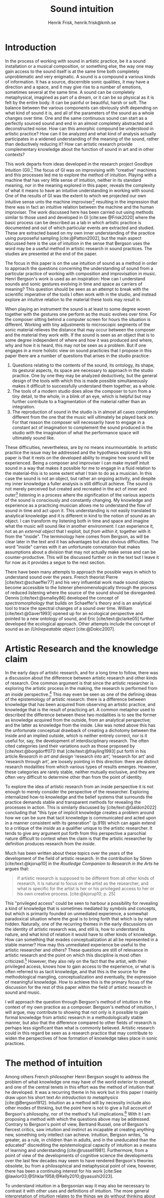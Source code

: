 # Created 2020-09-19 lör 14:26
#+TITLE: Sound intuition
#+AUTHOR: Henrik Frisk, henrik.frisk@kmh.se
#+OPTIONS:   TeX:t LaTeX:t skip:nil d:nil pri:nil tags:not-in-toc toc:nil num:0
# #+INCLUDE: "./setupfile.org"
#+cite_export: csl ~/MyDocuments/articles/biblio/csl-styles/apa-7th.csl
#+LATEX_HEADER: \bibliography{./gi_biblio.bib}

* COMMENT soundfiles
[[file:/Volumes/Freedom/Dropbox/Documents/uppdrag/GI/kimauto/final_project/final_stuff/KA_example_1.wav][file:/Volumes/Freedom/Dropbox/Documents/uppdrag/GI/kimauto/final_project/final_stuff/KA_example_1.wav]]

* COMMENT code
#+begin_src emacs-lisp
  (set-window-margins (selected-window) 10
 10)
  (setq line-spacing 0.9)
#+end_src

#+RESULTS:
: 0.9

* COMMENT stuff
 and I only include some of the earlier expressions here to emphasize the how the view of artistic research as a distinct practice from other kinds of research has been important to the development of the field.

 In this paper I will discuss the way in which one may gain experiential access to the sound
French theorist Pierre Schaeffer's [cite:@schaeffer77] very influential work taught us how the sound becomes accessible to the listener through the process of reduced listening. A listening process in which the source of the sound is less important than the inherent qualities of the sound. Though this has proven to be an important analytical tool for both electroacoustic music and other genres for almost 75 years

* Introduction
In the process of working with sound in artistic practice, be it a sound installation or a musical composition, or something else, the way one may gain access to the sound itself is at the same time both completely unproblematic and very enigmatic.
A sound is a compound a various kinds of information.
It has a source, discernible sonic qualities, it may have a direction and a space, and it may give rise to a number of emotions, sometimes several at the same time.
A sound can be completely metaphysical, imagined as part of a dream, or it can be so physical as it is felt by the entire body.
It can be painful or beautiful, harsh or soft.
The balance between the various components can obviously shift depending on what kind of sound it is, and all of the parameters of the sound as a whole changes over time.
One and the same continuous sound can start as a perfectly sourced sound and end in an almost completely abstracted and deconstructed noise.
How can this amorphic compound be understood in artistic practice? How can it be analyzed and what kind of analysis actually participates in a widened understanding of the meaning of the sound, rather than deductively reducing it? How can artistic research provide complementary knowledge about the function of sound in art and in other contexts?

This work departs from ideas developed in the research project Goodbye Intuition (GI).[fn:13]
The focus of GI was on improvising with "creative" machines and this processes led me to explore the method of intuition.
Playing with a machine that has very little sense of intuition, neither in its standard meaning, nor in the meaning explored in this paper, reveals the complexity of what it means to have an intuitive understanding in working with sound.
One of the results of GI was the extent to which we projected our own intuitive sense unto the machine improviser[fn:15] resulting in the impression that there was in fact an intuitive relation between the machine and the human improviser.
The work discussed here has been carried out using methods similar to those used and developed in GI [cite:see @Frisk2020] where the basic process can be described as a lab in which artistic practice is documented and out of which particular events are extracted and studied.
These are extracted based on my own inner understanding of the practice using purposeful sampling [cite:@Patton2002], but the main aspect discussed here is the use of intuition in the sense that Bergson uses the word may be a useful method in artistic research in sound practices. 
The studies are presented at the end of the paper.

The focus in this paper is on the use intuition of sound as a method in order to approach the questions concerning the understanding of sound from a particular practice of working with composition and improvisation in music.
Henri Bergson's work is used as an inspiration:
How can I understand sounds and sonic gestures evolving in time and space as carriers of meaning?
This question should be seen as an attempt to break with the scientific imperative of the tools I often work with in the studio, and instead explore an intuitive relation to the material these tools may /result/ in.

When playing an instrument the sound is at least to some degree woven together with the gestures one perform as the music evolves over time.
For the composer sitting behind a computer screen for hours the situation is different.
Working with tiny adjustments to microscopic segments of the sonic material relieves the distance that may occur between the composer and the material they work with.
If the sound is seen as an object that is to some degree independent of where and how it was produced and where, why and how it is heard, this may not be seen as a problem.
But if one engages in a more holistic view on sound practicies that I propose in this paper there are a number of questions that arises in the studio practice:

1. Questions relating to the contents of the sound, its ontology, its shape, its gestural aspects, its space are necessary to approach in the studio practice. One by one they may be analyzed deductively, but the general design of the tools with which this is made possible simultaneously makes it difficult to successfully understand them together, as a whole.
2. The tools of a modern studio does allow the composer to turn from a tiny detail, to the whole, in a blink of an eye, which is helpful but may further contribute to a fragmentation of the material rather than an integration.
3. The reproduction of sound in the studio is in almost all cases completely different from the one that the music will ultimately be played back on.
   For that reason the composer will necessarily have to engage in a constant act of imagination to complement the sound produced in the studio with the imagination of what the performance space will ultimately sound like.

These difficulties, nevertheless, are by no means insurmountable.
In artistic practice the issue may be addressed and the hypothesis explored in this paper is that it rests on the developed ability to imagine how sound will be experienced.
Being a composer and improviser I can make myself intuit sound in a way that makes it possible for me to engage in a fluid relation to the material--this is to some extent what I train to do as a musician.
In this case the sound is not an object, but rather an ongoing activity, and despite my inner knowledge a fuller analysis is still difficult achieve.
The sound is not merely perceived but created and recreated in the act of inner and outer[fn:14] listening in a process where the signification of the various aspects of the sound is consciously and constantly changing.
My knowledge and experience as a practicing musician allows me to understand the flow of sound in time and act upon it.
This understanding is not easily translated to analytical knowledge and it is different in kind to the notion of sound as an object. 
I can transform my listening both in time and space and imagine what the music will sound like in another environment: I can experience it, not as an /external object/ that I exploit, but /from within it/, together with it: from the "inside".
The terminology here comes from Bergson, as will be clear later in the text and it has advantages but also obvious difficulties. The word "inside" carries with it an unfortunate connotation that makes assumptions about a division that may not actually make sense and can be counter-productive.
This will be discussed further on in the text but I leave it for now as it provides a segue to the next section.

There have been many attempts to approach the possible ways in which to understand sound over the years.
French theorist Pierre [cite/text:@schaeffer77] and his very influential work made sound objects become accessible to the listener phenomenologically through the process of reduced listening where the source of the sound should be disregarded.
Dennis [cite/text:@smalley86] developed the concept of /spectromorphology/ that builds on Schaeffer's theory and is an analytical tool to trace the spectral changes of a sound over time.
William [cite/text:@Gaver1993] opened up for an ecological perspective and pointed to a new ontology of sound, and Eric [cite/text:@clarke05] further developed the ecological approach.
Other attempts include the concept of sound as an /(Un)repeatable object/ [cite:@Dokic2007]. 

* Artistic Research and the knowledge claim 
In the early days of artistic research, and for a long time to follow, there was a discussion about the difference between artistic research and other kinds of research.
One common argument is that since the artistic researcher is exploring the artistic process in the making, the research is performed from an /inside/ perspective.[fn:1]
This may even be seen as one of the defining ideas of the epistemology of artistic research: there is a difference between knowledge that has been acquired from observing an artistic practice, and knowledge that is the result of practicing art.
A common metaphor used to described the difference between these two modalities is to see the former as knowledge acquired from the outside, from an analytical perspective; and the latter as knowledge from the inside.
Like was noted above this has the unfortunate conceptual drawback of creating a dichotomy between the inside and an implied outside, which is neither entirely correct, nor is it useful for, say, the development of interdisciplinary research.
The often cited categories (and their variations such as those proposed by [cite/text:@borgdorff07]) that [cite/text:@frayling1993]  put forth in his article /Research in art and design/ ‘research into art’, ‘research for art’ and ‘research through art’, are loosely pointing in this direction: there are distinct research modalities from which various types of results emerges.
However, these categories are rarely stable, neither mutually exclusive, and they are often very difficult to determine other than from the point of identity.

To explore the idea of artistic research from an inside perspective it is not enough to merely consider the perspective of the researcher.
Exploring internalized how-to knowledge and the belief systems that surrounds the practice demands stable and transparent methods for revealing the processes in action.
This is similarly discussed by [cite/text:@Galdon2022] concluding that "this type of implicit knowledge creates a problem around how we can be sure that tacit knowledge is communicated and acted upon in a manner consistent with its generation" (p.919) which can again extend to a critique of the /inside/ as a qualifier unique to the artistic researcher.
It tends to give any argument put forth from this perspective a parochial nature difficult to contest when the claim is that the artistic researcher by definition produces research from the /inside/.

Much has been written about these topics over the years of the development of the field of artistic research. In the contribution by Sören [cite/text:@kjorup10] in the /Routledge Companion to Research in the Arts/ he argues that:
   #+begin_quote
   if artistic research is supposed to be different from all other kinds of research, it is natural to focus on the artist as the researcher, and what is specific for the artist is her or his privileged access to her or his own creative process. [cite:@kjorup10; p. 25]
   #+end_quote
   
This "privileged access" could be seen to harbour a possibility for revealing a kind of knowledge that is sometimes mediated by symbols and concepts, but which is primarily founded on unmediated experience, a somewhat paradoxical situation where the goal is to bring forth that which is by nature hidden.
Naturally, one of the recurring themes in the early discussions on the identity of artistic research was, and still is, how to understand its nature, and what kind of relation it would have to other kinds of knowledge.
How can something that evades conceptualization at all be represented in a stable manner?
How may this unmediated experience be useful to the artistic researcher and others?
These questions are still of relevance in artistic research and the point on which this discipline is most often criticized.[fn:2]
However, they also rely on the fact that the artist, with their privileged access, knows how to gain access to the experience, or what is often referred to as tacit knowledge, and that this is the source for the methodological mangling, conceptualization and eventually, the expression of meaningful knowledge.
How to achieve this is the primary focus of the discussion for the rest of this paper within the field of artistic research in sound and music.

I will approach the question through Bergson's  method of intuition in the context of my own practice as a composer.
Bergson's method of intuition, I will argue, may contribute to showing that not only is it possible to gain formal knowledge from artistic research in a methodologically stable manner, but also that the difference compared to other fields of research is perhaps less significant than what is commonly believed.
Artistic research could in this regard be seen as a research practice that may contribute to widen the perspectives of how formation of knowledge takes place in sonic practices.

* The method of intuition
Among others French philosopher Henri Bergson sought to address the problem of what knowledge one may have of the world exterior to oneself, and one of the central tenets in this effort was the method of intuition that he developed.
It was a recurring theme in his work but in this paper I mainly draw upon his short text /An introduction to metaphysics/ [cite:@Bergson1912].
Intuition as a method will by necessity include also other modes of thinking, but the point here is not to give a full account of Bergson's philosophy, nor of the method's full implications.[fn:3]
With it I am proposing a method with which the questions above may be addressed.
Contrary to Bergson's point of view, Bertrand Russel, one of Bergson's fiercest critics, saw intuition and instinct as incapable at creating anything new, something only intellect can achieve. Intuition, Bergson writes, "is greater, as a rule, in children than in adults, and in the uneducated than the educated" discrediting the epistemological capacity of intuition as a means of learning and understanding [cite:@russell1981].
Furthermore, from a point of view of the developments of cognitive science the developments over the last few decades may seem to have rendered Bergson's theories obsolete, bu from a philosophical and metaphysical point of view, however, there has been a continuing interest for his work [cite:See @lawlor03;@Shklar1958;@Kelly2010;@yasushi2023]. 

To understand intuition in a Bergsonian way it may also be necessary to contrast it with other uses and definitions of intuition.
The more general interpretation of intuition relates to the things we do without thinking about them; the intuitive knowledge that something is, for example, wrong or dangerous.
In this sense intuition may be likened to an internalized and automated system that pre-reflectively makes us act upon what is going on in the world around us. 
In phenomenology intuition has a slightly different meaning.
Intuition gives the subject first-person knowledge and in this sense an object can be said to be /intuited/.
Bergson's use of intuition is described by [cite:@Kelly2010] "as a method of reflecting on instinctual or sympathetic engagement with things in all their flux before the framework of practical utility obfuscates our relation to them and to life." (p. 10)
It is this meaning of intuition that the rest of this paper is leaning on.

In the essay /An introduction to metaphysics/ [cite/text:@Bergson1912] defines two incommensurable ways to approach an object: either from a point of view through signs and concepts--a /relative/ perspective--or through entering into the object, exploring it from the inside--an /absolute/ apprehension. This second method is achieved by entering into what he calls a /sympathy with the possible states of the object/ which allows for inserting oneself "in them by an effort of imagination"  [cite:@Bergson1912; p. 2].  This enables him to "no longer grasp the movement from without, remaining where I am, but from where it is, from within, as it is in itself" [cite:@Bergson1912; p. 3]. The latter is what he refers to as the /absolute/ knowledge: "the absolute is the object and not its representation, the original and not its translation, is perfect, by being perfectly what it is." [cite:@Bergson1912; p. 5-6]

The example that he gives to describe representational knowledge is a photographic model of a city.
One where all angles and all surfaces have been photographed and documented to achieve something similar to the street view that online map programs sometimes offer.
Exploring such a model can obviously never be equated with the experience of being in the city. It will by necessity offer something rather different.
Another example given is the translation of a poem into different languages.[fn:5]
Each such translation can give the reader a good idea of the meaning of the poem, sometimes revealing new articulations, but it would "never succeed in rendering the inner meaning of the original" [cite:@Bergson1912; p. 5].

One of Bergson's central propositions here is that the kind of knowledge that arises from a /relative/ perspective is always a reduction of the thing under investigation.
By scrutinizing the object from an outside perspective, dividing it into ever smaller elements allows for analytical precision, but whatever comes out of this process is always a reduction:
   #+begin_quote
   In its eternally unsatisfied desire to embrace the object around which it is compelled to turn, analysis multiplies without end the number of its points of view in order to complete its always incomplete representation, and ceaselessly varies its symbols that it may perfect the always imperfect translation. It goes on, therefore, to infinity. But intuition, if intuition is possible, is a simple act. [cite:@Bergson1912; p. 8]  
   #+end_quote

The /absolute/ is given from /intuition/ and the /intellectual sympathy/ with the object that allows for it.
The /intuition/ of the object at hand allows for the perception of its unique qualities: the /perfect absolute/ in contrast to the /imperfect analysis/.
To Bergson, the science of intuition is metaphysics, and metaphysics is "the science which claims to dispense with symbols" [cite:@Bergson1912; p. 9].

The one reality that is almost always seized from within is when we engage in self reflection.
Bergson gives a description of the various strata this process of introspection provides when slowly moving towards the center of the self.
From the outside a protecting "crust" is encountered made up of all the perceptions from the outside world.
Then memories of interpretations of perceptions are encountered, followed by the motor habits that are both connected and detached from the other layers.
But at the core, Bergson describes the continuous flux of a concatenation of states in an ongoing movement back and forth.
The metaphor used here is that of a coil constantly unrolled and rolled up again through the various layers out on the outside and back in again.
Admittedly, this comparison is far from perfect because there are no two identical moments in consciousness and the rolling up of the coil may thus be misleading.
Even going back in memory to past events invades that memory with all prior and present events.
Instead, it evokes a passage in his earlier work, [cite:@bergson91], also describing the motion back and forth through memory and experiences.
Conscious practice is displayed here as a cone whose tip is moving over a similarly moving plane, and the point of the cone represents the present and the cone itself the accumulated memories and experiences: 

   #+begin_quote
   The bodily memory, made up of the sum of the sensori-motor systems organized by habit, is then a quasi-instantaneous memory to which the true memory of the past serves as base. Since they are not two separate things, since the first is only, as we have said, the pointed end, ever moving, inserted by the second in the shifting plane of experience, it is natural that the two functions should lend each other a mutual support. So, on the one hand, the memory of the past offers to the sensori-motor mechanisms all the recollections capable of guiding them in their task and of giving to the motor reaction the direction suggested by the lessons of experience. It is in just this that the associations of contiguity and likeness consist. But, on the other hand, the sensori-motor apparatus furnish to ineffective, that is unconscious, memories, the means of taking on a body, of materializing themselves, in short of becoming present.  [cite:@Bergson1912; p.152-3]
   #+end_quote

The sensory motor-habits are informed by memories through which they will be guided to do the work they are set out to do, and because no single memory is ever stable--it is always altered by the present in the interaction between what Bergson refers to as the "pointed end" and the past memory--the experience is continuously altered by past experience, which in turn is influencing the present.
Interesting for the current discussion is the connection brought up between sensori-motor mechanisms and past experience, and the fact that this connection is not only going one-way, from memory to habit, but also from habit back to memory.
Embodied memory is in a changing flux and in constant interaction with experience and habit.
There is an inclination to understand learned and deeply integrated behavior, such as playing an instrument or lifting a glass of water, as pre-reflective and almost acts independent from reflection.

It is in thinking about embodiment and motor-habits that Bergson's understanding of what an intuition can be is perhaps best understood.
When I move my leg or my hand I have a unique insight into what is going on, one that would be difficult, or impossible, to acquire from the outside in the same way.
Analyzing the movement will result in a failure to understand it completely since the analysis only pins the movement to a sequence of states.
The actual change, the mobility or, as Bergson would put it, the duration, is only possible to understand through intuition.
Furthermore, any new experience within such a movement, as well as any past experience will introduce change in the system.
   #+begin_quote
   When you raise your arm, you accomplish a movement of which you have, from within, a simple perception; but for me, watching it from the outside, your arm passes through one point, then through another, and between these two there will be still other points; so that, if I began to count, the operation would go on forever. p.6
   #+end_quote

I have learned to move my arm, and every new piece of information about what I can do with it will add to my arm-moving-knowledge, and intuition is the modality through which this process is carried out. For a subject able to observe the thing from the inside, intuitively, there are no states, only duration and mobility informed by experience and knowledge.  
Without this inside access one is left with the option of a conceptual analysis from the outside, and regardless of how many different perspectives this analysis is performed from, it will never fully capture the true /motion/ of the object.
The contradictions between this and the intuitive knowledge that Bergson is arguing for
   #+begin_quote
   arise from the fact that we place ourselves in the immobile in order to lie in wait for the moving thing as it passes, instead of replacing ourselves in the moving thing itself, in order to traverse with it the immobile positions. They arise from our professing to reconstruct reality--which is tendency and consequently mobility--with precepts and concepts whose function it is to make it stationary. [cite:@Bergson1912; p. 67]
   #+end_quote

One central aspect of the distinction between analytical and intuitive knowledge made here is that the intuitive, being in the motion or the duration, can always develop concepts and form the basis for analytical knowledge, whereas it is impossible to reconstruct motion from fixed concepts: An analysis may result from intuition, but intuition cannot arise from analysis. The analysis is performed on one particular state of the duration, and from multiple analyses or states it is possible to imagine that the mobile may be reconstructed by simply adding the different states together. This is the critical point that Bergson objects against: It is only through intuition that the variability of reality may be fully experienced as mobility. A succession of static states is radically different, it is a series of frozen frames of time, one slice after the other. The error in thinking that reality may be accessed purely through analysis, claims Bergson, "consists in believing that we can reconstruct the real with these diagrams. As we have already said and may as well repeat here--from intuition one can pass to analysis, but not from analysis to intuition" [cite:@Bergson1912; p. 48] 

* Intuition and sound in practice
In sound and music in the frame of artistic research the mode of thinking that Bergson proposes have some interesting consequences.
As was hinted to in the beginning of this paper, one of the obstacles in artistic research are the questions concerning 1) the methods that allows for observing relevant information about the artistic practice in sound, and 2) the means of presenting this information in an accessible manner.
I will mainly discuss the first of these which I argue may be addressed using the proposed method of intuition.
** Acoustic instruments
Playing an acoustic instrument is a complex activity that involves a lot of interaction between the instrument and the musician. Practicing the instrument over many years allows the musician to develop a very instinctual relation to the instrument.
As a saxophonist, when I pick up and play the saxophone I do not experience it as an external object that I analyze deductively.
I enter into a sympathy with it which allows for an intuitive understanding of the processes I engage in: I am /listening from the inside/.
There is a intimate relation between learning and intuition and the more I learn about my instrument the greater is the possibility to enter into sympathy with it.
The process of learning to play an instrument is often compared to other embodied activities such as cycling: they become second nature and to some extend pre-reflective.

Time is of essence and, following Bergson, it is only through the method of intuition that the continuous flow may be experienced.
To succeed to enter into sympathy with the play situation, however, it may not be the saxophone as an object I need to understand, and the notion of "an object" may be misleading.
Rather, it is the larger system, containing both myself and the instrument and its context that I need to engage with.
This unity creates the conditions for expression and nuanced musical creativity, and analyzing these parts by themselves will only tell us what the parts are capable of, not the whole.
Only if I manage to get "on the inside" of the integrated system will I be able to fully understand it and the way it is conditioned through motion and duration.
If some part of the system changes it is often not enough to only make a small adjustment, the whole system needs to be reconfigured, and certain things needs to be learned again.
One example is if something in the occlusal plane changes ever so little in my mouth I may have to spend months practicing the saxophone to get back to my intuitive experience of playing.
I sense a change which may not be analytically perceivable from my current viewpoint.
The sensory and auditory feedback I get from the instrument continuously adopts how I play it, how much pressure I put into it, and this input clearly depends on the structurality of the instrument and the system as a whole: My motor-habits are changing as I play which changes the feedback I get from the instrument.
In other words, to perceive an object from the inside it is first necessary to understand the way the object integrates with me whereby its status as an independent object to some extent is dissolved.
The instrument becomes embodied, a process that is the result of sympathizing with the object, at first, and then to a gradually increasing degree, with the system at large allowing for intuition.
This integration is part of learning an instrument and may be quick in simpler instances and take a lifetime in more complex ones.

But also sensory data that are external to the saxophone-musican system has an impact on what and how I play.
The moving coil that Bergson describes is a metaphor for how learning also depends on past experiences and on events outside of oneself. this back and forth process which is not, however, limited to two dimensions, but is in a constant motion in a multi-dimensional space that involves all aspects of the system.

** The computer as instrument
In contrast to the musician-instrument relation described above the musician computer relation is of a more convoluted nature. What I see when I start an application on my computer, what I experience to be the system in play, is just myself and the computer, where in reality it may involve previous input and output, as various positions and biases. 
In this sense the electronic musical instrument is a system which is by some degree larger and more elaborate than an acoustic instrument.
What does it mean to get on the inside of a such systems?
What part of the system has agency and to what extent is the creative act distributed rather than controlled by the musician?
The extents to which such a system stretches out into the unknown is significant. 
It may include programmers and designers that are disconnected from the performer in both time and space, yet connected to the instrument and its design properties.[fn:16]
There may be a range of hidden layers, disguised from both performers and audience that can be remapped during the course of the performance.
An electronic instrument that is connected to the internet and that continuously fetches information that influences its output in live performance is a special case, but not uncommon, and such a system is significantly different from an acoustic musical instrument.
Intuition, I believe, is still a valid method here, but it requires a few considerations which I will discuss in he following.

In this context it is also worth noting that a certain general merge between fields of arts practices and science in general has occurred that makes possible a further critique of Bergson's division between analysis and intuition.
Regardless of the extent to which the field of artistic research have reiterated the importance of the difference between the sciences and the arts, the computer is to a significant degree the tool both fields use.
In other words, the artistic research lab is not technologically different from that of the science lab and the primary tool for deductive analysis is also the primary tool for much of music production today as is pointed out by [cite/text: @Tresch2013].
Though the methodologies of the two fields differ to a significant degree the merge is not profound, it may conceal the fact that the technology, rather than supporting the creative work, also controls it in ways that are not obvious.
The agency of the systems is blurred.
More importantly, in this incipient merge between the computer as a tool and instrument, and other instruments for artistic practice in music, there may be a risk that the scientific nature of the machine constrains the possibility for engaging intuitively with the system of artistic production.
As was noted above, many electronic instruments, by their immediate relation to engineering and science, lend themselves naturally to an understanding based on representation rather than intuition, which enforces their role as mere tools.

The method of entering into sympathy with a recorded sound in a technological system, and understand it from the /inside/ without getting lost in the various ways that the systems for reproduction extends in space and time is accessible yet complex.
When it comes to listening perhaps the question should rather be if /any/ listening can be said to /not/ be carried out from "the inside", using Bergson's terminology?
There are a number of widespread listening practices, like Pauline Oliveros' /Deep Listening/ method [cite:@oliveros2005] that proposes methods towards this goal, and that are entirely independent of Bergson's notion of intuition.
With this in mind technologically mediated listening in a studio while in a process of working artistically with sound still provides a mix of modalities that has impact on the present discussion. Using the method of intuition it may still be possible to learn something in this context.  

Could Bergson's proposed method be useful with regard to understanding listening and creativity in the process of composition?
As was discussed in the beginning of this paper, one of the challenges in artistic research is to get access to the specific kinds of knowledge that the artistic process generates and makes use of. It appears reasonable to assume that a close relation between a reflective thinking, through a Bergsonian method of intuition, within the actual practice as it takes place may help to gain insight to this knowledge.
In my own experience the deductive methods of analysis previously mentioned that pertain to the underlying structures on which many of the tools in the electronic music studio are built, may disrupt both practice and thinking.
Understanding a recursive filter or a signal processing device, let alone an AI enhanced digital compressor or a generative audio plugin requires an insight into the analytical aspects of sound that may disperse the intuitive focus of the artist's working methods.

Furthermore, there are aspects of a sound that /requires/ the listener to be within the /mobility/ of the sound to understand them. The spatiality of sound can both be purely imagined and highly concrete and it is an aspect of the sound which is very difficult to extract with deductive methods. Imagine a field recording from a forest. It is raining and the dripping water is at the front of the soundscape, but there are other sounds intruding, though they are quite, and it is probably night.
As a listener one may move inside of the sound, and all of its discrete aspects, including the particular spatial character of all the component sounds may be gathered through an intuitive analysis, from within the experience of listening.
An experienced sound designer is likely to be able to recreate at least parts of this soundscape with samples and synthesis.
A signal analysis of the same recording may provide a large amount of additional information about the sound from which many aspects of it can be recreated, whereas others are extremely difficult to synthesize merely from an analysis.
Especially the spatiality of the sound is difficult to emulate merely from the analysis.

One of the advantages of working from the experience rather than merely the analysis is that for the listener the memories are entangled with our listening.
The listeners experience with being in similar environments in the past allows them to reconstruct the space, and the way it transforms over time.
In an act of intuition the past and the future, as in the wish to recreate the sound, gets connected, which can be a powerful advantage to the deductive analysis.[fn:17] 

Returning now to the musician working with abstract sound in the studio their listening situation is many times quite different as the relation between the sound and its source may be blurred to a high degreee.
In these cases the move to past experiences as a method for contextualizing and understanding the sound may be less obvious, in particular when the ambition is to create /new/ sounds.
However, it should be clear that the ability to use listening and reflection consciously paves way for an understanding of sound that allows for modes of understanding that are exclusive to this activity and cannot be replaced by other tools.
This discussion touches on a number of topics that are outside of the scope of this paper, such as a general phenomenology of sound perception, music semiology [cite:@nattiez75], reduced listening [cite:@schaeffer77] and many other theories.
Instead I wish to focus the discussion on how Bergson's method, here as in /listening from the inside/, can be useful in artistic research by putting forth a few examples.

Apart from the rain at night soundscape discussed above, one such example is the attempt to stage data transformations in composition where one type of sonic gesture provides information for another.
An obvious example may be a sound whose pitch is continuously dropping from high to low.
The gesture of the pitch envelope may be transformed to a parameter for the spatial transformation of the same sound.[fn:6]
There are certain mappings between different domains that are more generic than others, but the question of how they are made is generally subjective.
The process, however, has to rely on a /listening from the inside/ that also engages the memory of past experiences.
Furthermore, understanding these gestures relies on listening practices that are deeply embedded with the compositional intent.
Sound itself becomes the source for the development of the material and access to these layers of the sound is really only available through an intuitive mode of listening.
From this intuition an analysis can be performed that allows for the discovery of sonic properties that can influence sound synthesis and compositional strategies.
This, however, does not actually describe access to knowledge other than secondarily.
As used here the method primarily gives rise to information that guides the artistic process.

When composing I obviously rely heavily on trying to intuitively understand the sonic materials I work with.
Listening is the most important tool out of many in a large toolbox, and for a musician listening is at certain times different to an audience listening.
A current project I work with departs from a relative simple idea with sonic material derived from basic oscillators to generate sound waves.
One aspect of this work in progress will be used here in order to point to another possible way of using Bergson's method of intuition and to understand the impact that it may have.
The overarching goal with the project is to attempt to introduce change in my working process by replacing the modern studio of production with the technologies that were available prior to the introduction of, in particular, the computer.[fn:7] 

The general compositional idea departs from the beating that occurs between pitches in certain harmonic relations, typically between large integer ratios, or where the pitch difference between two pitches is small.[fn:10] The use of beatings is common in many contexts and is described in detail by Herman von Helmholtz [cite:@helmholtz1954] in his seminal work /On the Sensations of Tone/.
Sonic effects like the interference that gives rise to beatings,[fn:8] shows example of a certain transgression of the sound that may allow for a widened listening experience: an effect arises that sometimes masks the original sounds and which allows  the sound of the beating to take over: a  "new and peculiar phenomena arise which we term interference"  [cite:@helmholtz1954]. 
There is nothing new about using interference in electronic music, and it is widely used in synthesis and processing. What makes it interesting in this context is the way it creates a sonic topology that guides my listening, and hence, my composition. When still discernible the original sounds together with the added beating makes it possible to navigate the sound in multiple dimensions.

For this particular composition I have set up a controller that allows me to play a total of sixteen pitches and adjust their pitch in small steps.
A four by four grid with a total of sixteen knobs, each controlling the pitch of sixteen separate sine waves, provides an intuitive interface to play with the sounds.
The original pitches used are derived from James Tenney's crystal growth of harmonic space [cite:@Tenney2008] which provides a few particularly interesting intervals to work with, but the particular properties of it is not important in this discussion.
Instead, it is the relation between the physical control of the tuning of the pitches and the fact that I can /play/ them, improvise and eventually, hear them from the inside.
Although the beating patterns between two intervals can be easily calculated,[fn:9] the sounding result of the interference is obviously different than the calculation and, again following Bergson's idea that an analysis from the outside will always be a reduction of one from the inside.
Once I have found a sound, or a series of sounds and continuous transformations that I find useful, I notate the pitches and the changes I played, which maintains a certain conceptual stability to the process.[fn:18]
The notation in this case is an abstraction of the analysis derived from the intuitive act of listening and tuning.

The next stage involves a realization of the notation back into sound, which will be performed in a studio environment designed in collaboration with EMS in Stockholm.
This studio has been equipped with signal generators, filters and a tape recorder, mainly from the 1950's and 60's.
In comparison to the digital studio used almost exclusively today, much of this equipment is noisy and inexact and the work process involve tedious repetition and is error prone.
Using a reel-to-reel tape recorder I will record one tone at the time onto tape, then play it back and tune a new tone according to the notation until a sonic pattern that fits the ambition is created, and then record that.
Because of slight errors in the oscillator, inexactness of the tape recorder, and the human factor, this will obviously be an approximation of the exactness of the notation.
It is only through listening that the acceptable margin of error can be assessed.
In other words, the "correctness" may only be evaluated from the inside of the sound, not from the system alone and, obviously, to merely set the parameters to the defined values would generate a different result.

It is incontestable that there is an active mode of listening in most compositional practices and I am not proposing that the listening performed in this project is different in nature.
As was the case with saxophone-musician system described above, however, it is only partly correct to claim that it is from within the /sound/ that the intuitive relation to the material occurs in the different steps of the process.
The role of the listening here is to a much higher degree connected to, and affected by, the larger system.
The notation affects the listening, as does the equipment made to render the sound, as well as the system in which pitches were chosen.
This is where Bergson's method of intuition makes sense as a means to understand the artistic process from within:
Intuition allows me to engage with the system of production from within, but requires that I acknowledge all its parts, in this case most notably from the moment of the birth of the concept, from choice of pitches, timbres and rhythms, to the notation and on to the reinterpretation of the notation for the analog tone generators and the tape recorder.
This, in turn, allows for an experience, a different modality of listening, different from what one may gather from listening to the sound alone as it is produced in the moment of listening.
In this system intuition can operate freely and make me better understand where in the chain of elements adjustment needs to be made and may reveal biases of the various parts of the system, and the effect they have. 
In this case the system is also stretched out in time as well as in space, comparable to how the listening to rain fall at night is an experience that depends on past experiences as well as present and even future, in the shape of imagination.

I can still engage analytically with this intuition, which is basically what may be referred to as reflection, and this analysis may contribute to a change in the process.
With an analysis from the outside, in Bergson's terminology, important information may be gathered, but the integrated understanding of the entire system will obviously be difficult to achieve as the parts of the analysis will be derived from different modalities: the sounding result and the memory of the prior processes, such as the notation and conceptual developement, will not be part of the same structure.
To take a concrete example: If I work in the studio I can use a spectral analysis tool to gather information about the sound I can learn a great deal about it, but if I wish to have a deeper understanding of it I need be able to navigate in the larger network of activities that led to the sound. I need intuition.

* Final reflections
The discussion concerning how a digital signal processing unit in a studio may require a mode of reflection different than artistic sensibility in order to fully grasp its function that may not always harmonize with artistic methods and thinking may have some added relevance here.
Part of the efficiency of already simple AI systems is the fact that  between input and output lies hidden layers of operation.
Here, there is no way of engaging intuitively with the AI in the way that is proposed in the previous section since only part of the entire system can be known: if the output is erroneous some parameters may be tweaked, but I can never understand the system as a whole.
The compositional system described earlier relies on the access to all of the operations between input and output, and from the notion that these are integral parts of the whole without which much of the process will be, at best, difficult to navigate.
An important distinction that needs to be made is that listener does not need to engage with the whole chain of events.
In fact, this would probably not be very useful at all.

Following this reasoning sound, in this context, is not a thing, not on object, that we listen to.
It is by necessity a system of interrelated threads much larger than the actual sound by itself. To engage artistically with sound is to attempt to understand the trajectories of this system, and each sound heard in this process may be intuited through the internal structure of this system.
The method proposed by Bergson is both interesting and useful when it comes to artistic practice in sound and music as it allows for a different theoretical input artistic processes that are to a high degree already governed by a mode of intuition (in the traditional sense of the word) and sensibility.
Although it helps me to understand the material I am working with as well as the in-time process that I engage with when making decisions about the next steps in the process, the specific knowledge in this practice lies in the ways these decisions are being made, not merely what material is being discovered.
To point out that listening to music is immersive may appear ubiquitous, but due to the fields of technology and artistic practice in the studio merging together, putting focus back on the attempt to understand the object from an inner immersiveness has some relevance, so long as what constitutes 'the object' that is being listened to is well considered.

Returning to the main research question concerned with how sonic gestures can be understood as carriers of meaning the obvious answer is that they do.
Furthermore, the idea that the artistic process is one process in which all different parts are tied together is clearly not new.
I do believe, however, that the studies presented here gives some relevance to the fact that there is an inside perspective from which knowledge and information may be gathered, and that may be navigated with the method of intuition.
Just as Bergson makes clear, and which I have pointed out several times already, this knowledge is different in nature from the outside perspective.
Hence, I believe that Bergson's method of intuition can lead to an understanding of sound within the process of playing or composing, and through the various elements on which the sound is dependent on.
The epistemological nature of artistic practice in music, however, is complex and the proposed method is clearly not enough in and of itself.
Nevertheless, intuition, as described here, may provide us with a method with which the artistic researcher may observe their own practice and extract relevant data.
This is a process that is productively informed by the method of intuition, and a process where important information may be gathered through the intuitive analysis.
It is in the interaction recursive interaction between this analysis, and the decision making /in the reflection upon these results/, that I argue are specific to artistic knowledge in music.
The question of how to present this information in ways that contributes to the general development of knowledge in the field is a larger question beyond the scope of this paper.






* COMMENT Hur binda ihop?

1. Assuming that Bergson is right that the method of intuition is a valid means of perceiving the world--which can obviously be contested[fn:11]--the divide .

From the notation
the sound is created by setting off two oscillators and tuning the pitch by ear, using a physical knob controller until the right beating pattern occurs. It is clear that at this point it is not possible for me to enter into sympathy with the sound only without considering the rest of the process. Yet, it is possible to approach this sound and its context through intuition and explore many things about it, including its spatiality-

Though in line with some of the thinking about artistic research that was presented above, this is a quite radical proposition. The concept of actually being able to possess the object, or rather, its motion as Bergson will say, in itself makes possible a range of conceptions. But the distinction between the outside and the inside that is alluded to in this attempt to describe Bergson's theory should also be handled with care.

The examples above are specific in the sense that they may be generalised and that they exploit a certain impartial identity.
On some basic level it is possible to agree on the sound of the rainfall at night being precisely a sound of a forest without specifying which forest, becoming a Saussurian sound-image. But what is the mobility of an abstract sound approached from the inside? Again, the question of what it is I attempt to approach from the inside is raised. Can the sound be understood without also knowing something about /how/ it is produced? I believe that the method of intuition is particularly useful here. 
* Bibliography
#+print_bibliography: title: "Bilblio"

* Footnotes
[fn:18] Also the notation is carried out using an add on to the program LilyPond that I developed for the purpose. 

[fn:17] Which is of course a valuable additional piece of the puzzle. 
[fn:16] A more in depth discussion on these topics may be found in /Aesthetics, Interaction and Machine Improvisation/ which also includes the impact of self organizing systems and AI [cite:@Frisk2020].  

[fn:15] It may be debated whether or not this particular improvising machine did act with some notion of intuition. Although it had some simple version of machine learning built into it one of the explicit goals was nevertheless to counteract intuition. Listen to sound examples x1 and x2 for an illustration.
[fn:14] Inner listening in the situation of improvising is the listening to the self [cite:@frisk12-improv] and the outer listening is to listen to the other /and/ to listen to the sound as a listener.

[fn:13] The project started in 2017 and was concluded in 2020 and was financed by NMH, Norwegian Artistic Research Programme, Norwegian Center for Technology in Music and the Arts (NOTAM) and Royal College of Music in Stockholm (https://nmh.no/en/research/projects/goodbye-intuition-1).
[fn:6] This is sometimes referred to as audioparity [cite:@Valle2018], or self-audioparity [cite:@Catena2021]. The latter refers to a recursive interaction between parameters of the sound. 'Spatial Sonorous Object' as discussed by [cite/text:@catena2022] is an analytical tool for understanding these possible transformation in a music analytical way.

[fn:9] The frequency of the beating between two simple tones is derived from subtracting the frequencies of the two tones $f_1-f_2 = b$
[fn:8] More complex auditory phenomena, like combination tones are discussed by [cite/text:@Aron2023] in the thesis /Phainesthai: Discovering Auditory Processes as a Tool for Musical Composition/ which goes into depth with the artistic possibilities with playing with acoustic phenomena that only occurs through the act of listening. For a description of the difference between combination tones and beatings, [cite/text:@helmholtz1954; p. 159].

[fn:7] This, then, is related to the discussion earlier that the digital studio has influence on the practice of composition, and partly related to the fact that the computer has become a general instrument with which it becomes increasingly difficult to maintain originality. The attempt is to change the conditions for the composition process in order to focus on the act of listening.
[fn:10] A rough sketch for the basic layout of this composition was made in 1994 but was never completed.

[fn:11] Structuralism and more specifically post-structuralism thinking has introduced alternate ways of thinking about some of these matters. 

[fn:1] In this case it may be helpful to bring up the terminology of /emic/ and /etic/ commonly used in ethnography and anthropology and other research fields. The /emic/ field research would here relate to the /inside/ perspective of the artistic researcher.

[fn:12] For a critical overview of the broad discussion and use of  Schaeffer's terminology, see [cite/text:@Kane2007].

[fn:3] Bergson's notion of intuition as a method has been both criticized [cite:@clair1996] and praised [cite:@deleuze88] by many thinkers ever since he first published on the subject, it has been explored affirmatively in post-colonial theory [cite:@Diagne2008] as well as feminist readings [cite:@Tuin2011].

[fn:2] For a broader discussion on this topic, see [cite/text:@frisk-ost13].

[fn:4] Intuition. (n.d.). In /Cambridge Dictionary online/. Retrieved from https://dictionary.cambridge.org/dictionary/english/intuition 

[fn:5] As Swedish artist Andreas Gedin has proved, sequential translations of a poem into multiple languages changes does not only offer different nuances but sometimes a completely different expression.
